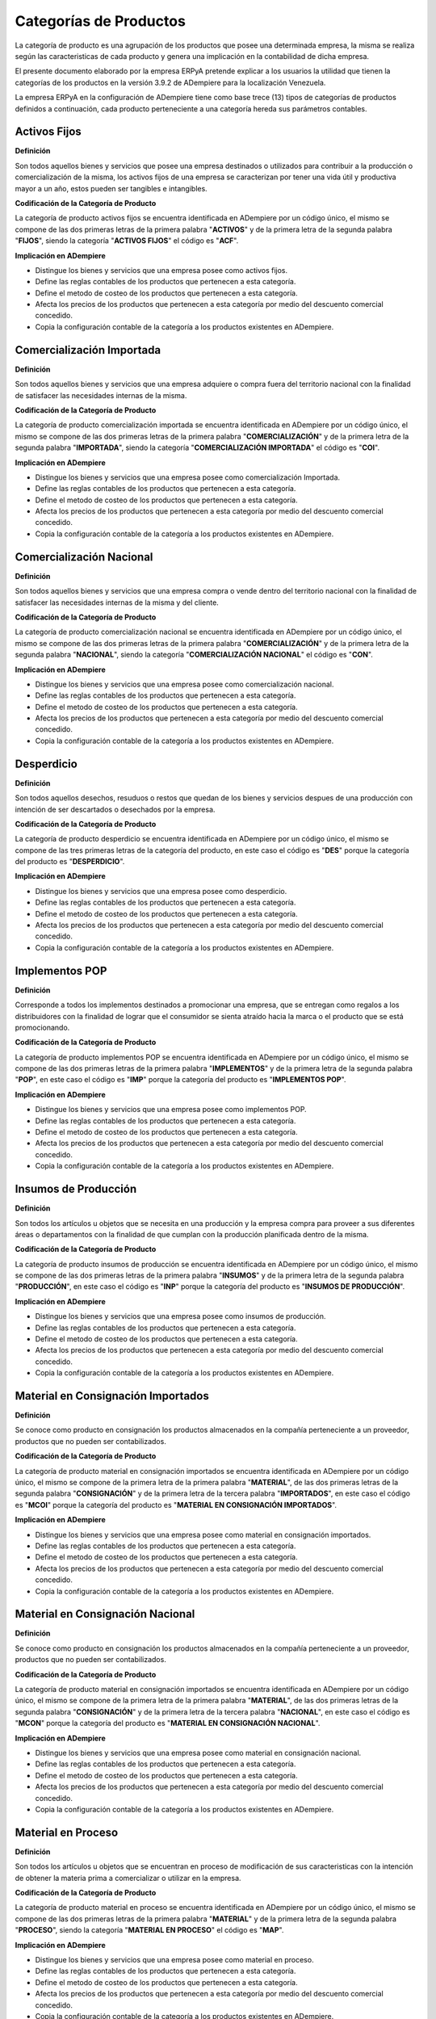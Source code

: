 .. |Categorías de ADempiere| image:: resources/product-category.png

.. _documento/categoria-productos:

**Categorías de Productos**
===========================

La categoría de producto es una agrupación de los productos que posee una determinada empresa, la misma se realiza según las caracteristicas de cada producto y genera una implicación en la contabilidad de dicha empresa.

El presente documento elaborado por la empresa ERPyA pretende explicar a los usuarios la utilidad que tienen la categorías de los productos en la versión 3.9.2 de ADempiere para la localización Venezuela.

La empresa ERPyA en la configuración de ADempiere tiene como base trece (13) tipos de categorías de productos definidos a continuación, cada producto perteneciente a una categoría hereda sus parámetros contables.

**Activos Fijos**
-----------------

**Definición**

Son todos aquellos bienes y servicios que posee una empresa destinados o utilizados para contribuir a la producción o comercialización de la misma, los activos fijos de una empresa se caracterizan por tener una vida útil y productiva mayor a un año, estos pueden ser tangibles e intangibles.

**Codificación de la Categoría de Producto**

La categoría de producto activos fijos se encuentra identificada en ADempiere por un código único, el mismo se compone de las dos primeras letras de la primera palabra "**ACTIVOS**" y de la primera letra de la segunda palabra "**FIJOS**", siendo la categoría "**ACTIVOS FIJOS**" el código es "**ACF**".

**Implicación en ADempiere**

-  Distingue los bienes y servicios que una empresa posee como activos fijos.
-  Define las reglas contables de los productos que pertenecen a esta categoría.
-  Define el metodo de costeo de los productos que pertenecen a esta categoría.
-  Afecta los precios de los productos que pertenecen a esta categoría por medio del descuento comercial concedido.
-  Copia la configuración contable de la categoría a los productos existentes en ADempiere.

**Comercialización Importada**
------------------------------

**Definición**

Son todos aquellos bienes y servicios que una empresa adquiere o compra fuera del territorio nacional con la finalidad de satisfacer las necesidades internas de la misma.

**Codificación de la Categoría de Producto**

La categoría de producto comercialización importada se encuentra identificada en ADempiere por un código único, el mismo se compone de las dos primeras letras de la primera palabra "**COMERCIALIZACIÓN**" y de la primera letra de la segunda palabra "**IMPORTADA**", siendo la categoría "**COMERCIALIZACIÓN IMPORTADA**" el código es "**COI**".

**Implicación en ADempiere**

-  Distingue los bienes y servicios que una empresa posee como comercialización Importada.
-  Define las reglas contables de los productos que pertenecen a esta categoría.
-  Define el metodo de costeo de los productos que pertenecen a esta categoría.
-  Afecta los precios de los productos que pertenecen a esta categoría por medio del descuento comercial concedido.
-  Copia la configuración contable de la categoría a los productos existentes en ADempiere.

**Comercialización Nacional**
-----------------------------

**Definición**

Son todos aquellos bienes y servicios que una empresa compra o vende dentro del territorio nacional con la finalidad de satisfacer las necesidades internas de la misma y del cliente.

**Codificación de la Categoría de Producto**

La categoría de producto comercialización nacional se encuentra identificada en ADempiere por un código único, el mismo se compone de las dos primeras letras de la primera palabra "**COMERCIALIZACIÓN**" y de la primera letra de la segunda palabra "**NACIONAL**", siendo la categoría "**COMERCIALIZACIÓN NACIONAL**" el código es "**CON**".

**Implicación en ADempiere**

-  Distingue los bienes y servicios que una empresa posee como comercialización nacional.
-  Define las reglas contables de los productos que pertenecen a esta categoría.
-  Define el metodo de costeo de los productos que pertenecen a esta categoría.
-  Afecta los precios de los productos que pertenecen a esta categoría por medio del descuento comercial concedido.
-  Copia la configuración contable de la categoría a los productos existentes en ADempiere.

**Desperdicio**
---------------

**Definición**

Son todos aquellos desechos, resuduos o restos que quedan de los bienes y servicios despues de una producción con intención de ser descartados o desechados por la empresa.

**Codificación de la Categoría de Producto**

La categoría de producto desperdicio se encuentra identificada en ADempiere por un código único, el mismo se compone de las tres primeras letras de la categoría del producto, en este caso el código es "**DES**" porque la categoría del producto es "**DESPERDICIO**".

**Implicación en ADempiere**

-  Distingue los bienes y servicios que una empresa posee como desperdicio.
-  Define las reglas contables de los productos que pertenecen a esta categoría.
-  Define el metodo de costeo de los productos que pertenecen a esta categoría.
-  Afecta los precios de los productos que pertenecen a esta categoría por medio del descuento comercial concedido.
-  Copia la configuración contable de la categoría a los productos existentes en ADempiere.

**Implementos POP**
-------------------

**Definición**

Corresponde a todos los implementos destinados a promocionar una empresa, que se entregan como regalos a los distribuidores con la finalidad de lograr que el consumidor se sienta atraído hacia la marca o el producto que se está promocionando.

**Codificación de la Categoría de Producto**

La categoría de producto implementos POP se encuentra identificada en ADempiere por un código único, el mismo se compone de las dos primeras letras de la primera palabra "**IMPLEMENTOS**" y de la primera letra de la segunda palabra "**POP**", en este caso el código es "**IMP**" porque la categoría del producto es "**IMPLEMENTOS POP**".

**Implicación en ADempiere**

-  Distingue los bienes y servicios que una empresa posee como implementos POP.
-  Define las reglas contables de los productos que pertenecen a esta categoría.
-  Define el metodo de costeo de los productos que pertenecen a esta categoría.
-  Afecta los precios de los productos que pertenecen a esta categoría por medio del descuento comercial concedido.
-  Copia la configuración contable de la categoría a los productos existentes en ADempiere.

**Insumos de Producción**
-------------------------

**Definición**

Son todos los artículos u objetos que se necesita en una producción y la empresa compra para proveer a sus diferentes áreas o departamentos con la finalidad de que cumplan con la producción planificada dentro de la misma.

**Codificación de la Categoría de Producto**

La categoría de producto insumos de producción se encuentra identificada en ADempiere por un código único, el mismo se compone de las dos primeras letras de la primera palabra "**INSUMOS**" y de la primera letra de la segunda palabra "**PRODUCCIÓN**", en este caso el código es "**INP**" porque la categoría del producto es "**INSUMOS DE PRODUCCIÓN**".

**Implicación en ADempiere**

-  Distingue los bienes y servicios que una empresa posee como insumos de producción.
-  Define las reglas contables de los productos que pertenecen a esta categoría.
-  Define el metodo de costeo de los productos que pertenecen a esta categoría.
-  Afecta los precios de los productos que pertenecen a esta categoría por medio del descuento comercial concedido.
-  Copia la configuración contable de la categoría a los productos existentes en ADempiere.

**Material en Consignación Importados**
---------------------------------------

**Definición**

Se conoce como producto  en consignación los productos almacenados en la compañía perteneciente a un proveedor, productos que no pueden ser contabilizados.

**Codificación de la Categoría de Producto**

La categoría de producto material en consignación importados se encuentra identificada en ADempiere por un código único, el mismo se compone de la primera letra de la primera palabra "**MATERIAL**", de las dos primeras letras de la segunda palabra "**CONSIGNACIÓN**" y de la primera letra de la tercera palabra "**IMPORTADOS**", en este caso el código es "**MCOI**" porque la categoría del producto es "**MATERIAL EN CONSIGNACIÓN IMPORTADOS**".

**Implicación en ADempiere**

-  Distingue los bienes y servicios que una empresa posee como material en consignación importados.
-  Define las reglas contables de los productos que pertenecen a esta categoría.
-  Define el metodo de costeo de los productos que pertenecen a esta categoría.
-  Afecta los precios de los productos que pertenecen a esta categoría por medio del descuento comercial concedido.
-  Copia la configuración contable de la categoría a los productos existentes en ADempiere.

**Material en Consignación Nacional**
-------------------------------------

**Definición**

Se conoce como producto  en consignación los productos almacenados en la compañía perteneciente a un proveedor, productos que no pueden ser contabilizados.

**Codificación de la Categoría de Producto**

La categoría de producto material en consignación importados se encuentra identificada en ADempiere por un código único, el mismo se compone de la primera letra de la primera palabra "**MATERIAL**", de las dos primeras letras de la segunda palabra "**CONSIGNACIÓN**" y de la primera letra de la tercera palabra "**NACIONAL**", en este caso el código es "**MCON**" porque la categoría del producto es "**MATERIAL EN CONSIGNACIÓN NACIONAL**".

**Implicación en ADempiere**

-  Distingue los bienes y servicios que una empresa posee como material en consignación nacional.
-  Define las reglas contables de los productos que pertenecen a esta categoría.
-  Define el metodo de costeo de los productos que pertenecen a esta categoría.
-  Afecta los precios de los productos que pertenecen a esta categoría por medio del descuento comercial concedido.
-  Copia la configuración contable de la categoría a los productos existentes en ADempiere.

**Material en Proceso**
-----------------------

**Definición**

Son todos los artículos u objetos que se encuentran en proceso de modificación de sus caracteristicas con la intención de obtener la materia prima a comercializar o utilizar en la empresa.

**Codificación de la Categoría de Producto**

La categoría de producto material en proceso se encuentra identificada en ADempiere por un código único, el mismo se compone de las dos primeras letras de la primera palabra "**MATERIAL**" y de la primera letra de la segunda palabra "**PROCESO**", siendo la categoría "**MATERIAL EN PROCESO**" el código es "**MAP**".

**Implicación en ADempiere**

-  Distingue los bienes y servicios que una empresa posee como material en proceso.
-  Define las reglas contables de los productos que pertenecen a esta categoría.
-  Define el metodo de costeo de los productos que pertenecen a esta categoría.
-  Afecta los precios de los productos que pertenecen a esta categoría por medio del descuento comercial concedido.
-  Copia la configuración contable de la categoría a los productos existentes en ADempiere.

**Material Semielaborado**
--------------------------

**Definición**

Son todos los productos y servicios a comercializar en una empresa como materia prima que se encuentran semielaborados, medio elaborados o por concluir.

**Codificación de la Categoría de Producto**

La categoría de producto material semielaborado se encuentra identificada en ADempiere por un código único, el mismo se compone de las dos primeras letras de la primera palabra "**MATERIAL**" y de la primera letra de la segunda palabra "**SEMIELABORADO**", en este caso el código es "**MAS**" porque la categoría del producto es "**MATERIAL SEMIELABORADO**".

**Implicación en ADempiere**

-  Distingue los bienes y servicios que una empresa posee como material semielaborado.
-  Define las reglas contables de los productos que pertenecen a esta categoría.
-  Define el metodo de costeo de los productos que pertenecen a esta categoría.
-  Afecta los precios de los productos que pertenecen a esta categoría por medio del descuento comercial concedido.
-  Copia la configuración contable de la categoría a los productos existentes en ADempiere.

**Producto Terminado**
----------------------

**Definición**

Es el resultado del proceso de producción de una empresa, destinado para su comercialización cuando no requiera modificaciones y se encuentre terminado por completo.

**Codificación de la Categoría de Producto**

La categoría de producto producto terminado se encuentra identificada en ADempiere por un código único, el mismo se compone de las dos primeras letras de la primera palabra "**PRODUCTO**" y de la primera letra de la segunda palabra "**TERMINADO**", siendo la categoría "**PRODUCTO TERMINADO**" el código es "**PRT**".

**Implicación en ADempiere**

-  Distingue los bienes y servicios que una empresa posee como producto terminado.
-  Define las reglas contables de los productos que pertenecen a esta categoría.
-  Define el metodo de costeo de los productos que pertenecen a esta categoría.
-  Afecta los precios de los productos que pertenecen a esta categoría por medio del descuento comercial concedido.
-  Copia la configuración contable de la categoría a los productos existentes en ADempiere.

**Suministros de Dotaciones**
-----------------------------

**Definición**

Son todos aquellos productos o implementos que la empresa suministra a los trabajadores en sus diferentes áreas o departamentos que los necesiten para el cumplimiento de las actividades en la misma.

**Codificación de la Categoría de Producto**

La categoría de producto suministros de dotaciones se encuentra identificada en ADempiere por un código único, el mismo se compone de las dos primeras letras de la palabra "**SUMINISTROS**" y de la primera letra de la palabra "**DOTACIONES**" en este caso el código es "**SUD**" porque la categoría del producto es "**SUMINISTROS DE DOTACIONES**".

**Implicación en ADempiere**

-  Distingue los bienes y servicios que una empresa posee como suministros de dotaciones.
-  Define las reglas contables de los productos que pertenecen a esta categoría.
-  Define el metodo de costeo de los productos que pertenecen a esta categoría.
-  Afecta los precios de los productos que pertenecen a esta categoría por medio del descuento comercial concedido.
-  Copia la configuración contable de la categoría a los productos existentes en ADempiere.

**Suministros de Herramientas**
-------------------------------

**Definición**

Son utensilios o servicios que ayudan o permiten a los trabajadores de la empresa realizar las diferentes actividades necesarias dentro de la misma para el cumplimiento sus objetivos.

**Codificación de la Categoría de Producto**

La categoría de producto suministros de herramientas se encuentra identificada en ADempiere por un código único, el mismo se compone de las dos primeras letras de la palabra "**SUMINISTROS**" y de la primera letra de la palabra "**HERRAMIENTAS**", en este caso el código es "**SUH**" porque la categoría del producto es "**SUMINISTROS DE HERRAMIENTAS**".

**Implicación en ADempiere**

-  Distingue los bienes y servicios que una empresa posee como suministros de herramientas.
-  Define las reglas contables de los productos que pertenecen a esta categoría.
-  Define el metodo de costeo de los productos que pertenecen a esta categoría.
-  Afecta los precios de los productos que pertenecen a esta categoría por medio del descuento comercial concedido.
-  Copia la configuración contable de la categoría a los productos existentes en ADempiere.

**Suministros de Oficina**
---------------------------

**Definición**

Son todos los artículos u objetos que los trabajadores necesitan y la empresa compra para proveer a sus diferentes áreas o departamentos con la finalidad de que cumplan con las actividades dentro de la misma.

**Codificación de la Categoría de Producto**

La categoría de producto suministros de oficina se encuentra identificada en ADempiere por un código único, el mismo se compone de las dos primeras letras de la primera palabra "**SUMINISTROS**" y de la primera letra de la segunda palabra "**OFICINA**", en este caso el código es "**SUO**" porque la categoría del producto es "**SUMINISTROS DE OFICINA**".

**Implicación en ADempiere**

-  Distingue los bienes y servicios que una empresa posee como suministros de oficina.
-  Define las reglas contables de los productos que pertenecen a esta categoría.
-  Define el metodo de costeo de los productos que pertenecen a esta categoría.
-  Afecta los precios de los productos que pertenecen a esta categoría por medio del descuento comercial concedido.
-  Copia la configuración contable de la categoría a los productos existentes en ADempiere.

**Suministros de Reparación**
-----------------------------

**Definición**

Son todos los artículos u objetos que se necesita en una reparación de productos o servicios y la empresa compra para provee a sus diferentes áreas o departamentos con la finalidad de que cumplan con la producción planificada dentro de la misma.

**Codificación de la Categoría de Producto**

La categoría de producto suministros de reparación se encuentra identificada en ADempiere por un código único, el mismo se compone de las dos primeras letras de la primera palabra "**SUMINISTROS**" y de la primera letra de la segunda palabra "**REPARACIÓN**", en este caso el código es "**SUR**" porque la categoría del producto es "**SUMINISTROS DE REPARACIÓN**".

**Implicación en ADempiere**

-  Distingue los bienes y servicios que una empresa posee como suministros de reparación.
-  Define las reglas contables de los productos que pertenecen a esta categoría.
-  Define el metodo de costeo de los productos que pertenecen a esta categoría.
-  Afecta los precios de los productos que pertenecen a esta categoría por medio del descuento comercial concedido.
-  Copia la configuración contable de la categoría a los productos existentes en ADempiere.

**Importancia de la Categoría de Productos**
--------------------------------------------

Permite agrupar por categorías los productos utilizados y producidos por una empresa determinada, las mismas aplican a los productos las condiciones contables configuradas en cada una, así como también los métodos de costeo.

    |Categorías de ADempiere|

    Imagen 1. Categorías de ADempiere
